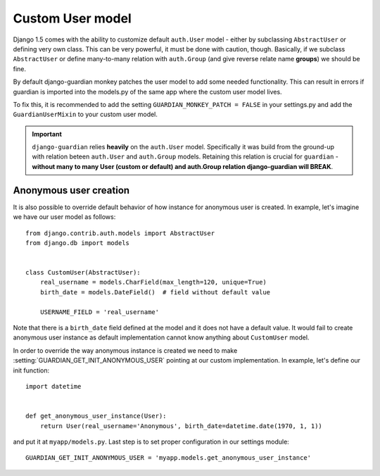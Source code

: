 .. _custom-user-model:

Custom User model
=================

.. versionadded:: 1.1

Django 1.5 comes with the ability to customize default ``auth.User`` model
- either by subclassing ``AbstractUser`` or defining very own class. This can be
very powerful, it must be done with caution, though. Basically, if we subclass
``AbstractUser`` or define many-to-many relation with ``auth.Group`` (and give
reverse relate name **groups**) we should be fine.

By default django-guardian monkey patches the user model to add some needed
functionality. This can result in errors if guardian is imported into the models.py
of the same app where the custom user model lives.

To fix this, it is recommended to add the setting ``GUARDIAN_MONKEY_PATCH = FALSE``
in your settings.py and add the ``GuardianUserMixin`` to your custom user model.

.. important::
    ``django-guardian`` relies **heavily** on the ``auth.User`` model.
    Specifically it was build from the ground-up with relation beteen
    ``auth.User`` and ``auth.Group`` models. Retaining this relation is crucial
    for ``guardian`` - **without many to many User (custom or default) and
    auth.Group relation django-guardian will BREAK**.


.. seealso:: Read more about customizing User model introduced in Django 1.5
   here: https://docs.djangoproject.com/en/1.5/topics/auth/customizing/#substituting-a-custom-user-model.


.. _custom-user-model-anonymous:

Anonymous user creation
-----------------------

It is also possible to override default behavior of how instance for anonymous
user is created. In example, let's imagine we have our user model as follows::


    from django.contrib.auth.models import AbstractUser
    from django.db import models


    class CustomUser(AbstractUser):
        real_username = models.CharField(max_length=120, unique=True)
        birth_date = models.DateField()  # field without default value

        USERNAME_FIELD = 'real_username'


Note that there is a ``birth_date`` field defined at the model and it does not
have a default value. It would fail to create anonymous user instance as
default implementation cannot know anything about ``CustomUser`` model.

In order to override the way anonymous instance is created we need to make
:setting:`GUARDIAN_GET_INIT_ANONYMOUS_USER` pointing at our custom
implementation. In example, let's define our init function::

    import datetime


    def get_anonymous_user_instance(User):
        return User(real_username='Anonymous', birth_date=datetime.date(1970, 1, 1))


and put it at ``myapp/models.py``. Last step is to set proper configuration in
our settings module::

    GUARDIAN_GET_INIT_ANONYMOUS_USER = 'myapp.models.get_anonymous_user_instance'
